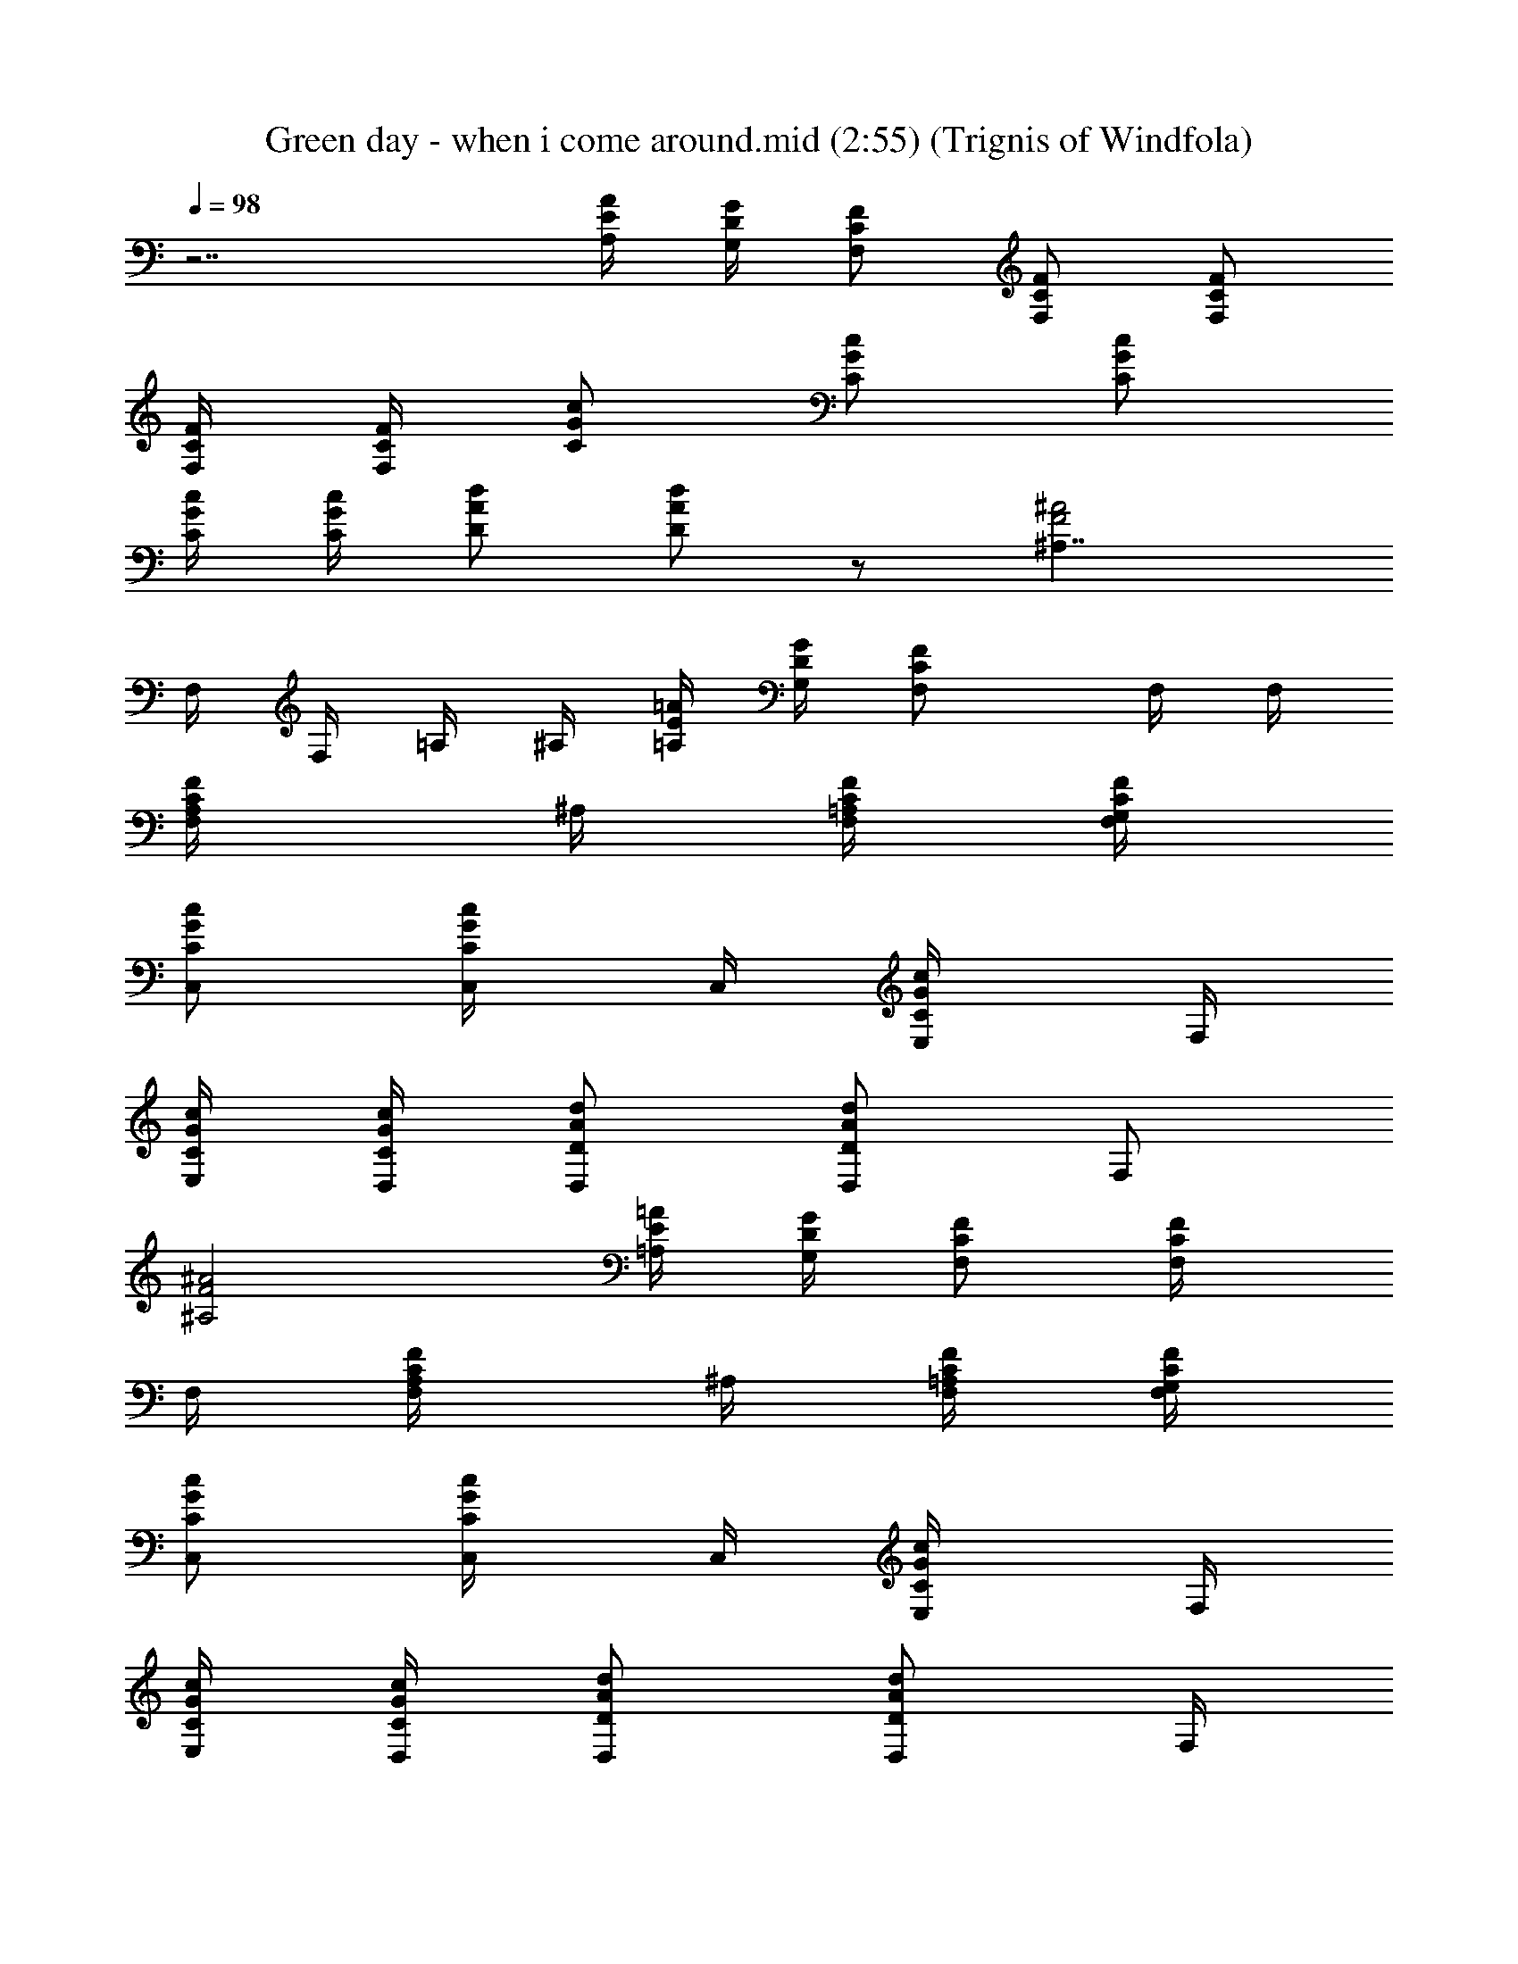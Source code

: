 X:1
T:Green day - when i come around.mid (2:55) (Trignis of Windfola)
L:1/4
Q:98
K:C
z7/2 [A/4E/4A,/4] [G/4D/4G,/4] [F/2C/2F,/2] [F/2F,/2C/2] [F,/2C/2F/2]
[C/4F,/4F/4] [F/4F,/4C/4] [G/2C/2c/2] [C/2G/2c/2] [c/2G/2C/2]
[G/4C/4c/4] [C/4G/4c/4] [A/2D/2d/2] [D/2A/2d/2] z/2 [^A,7/4F2^A2z]
F,/4 F,/4 =A,/4 ^A,/4 [E/4=A,/4=A/4] [D/4G,/4G/4] [FCF,/2] F,/4 F,/4
[F,/2F/2C/2A,/4] ^A,/4 [C/4F,/4F/4=A,/4] [F/4F,/4C/4G,/4]
[G/2C/2c/2C,/2] [C/2G/2c/2C,/4] C,/4 [c/2G/2C/2E,/4] F,/4
[G/4C/4c/4E,/4] [C/4G/4c/4D,/4] [A/2D/2d/2D,/2] [A/2D/2d/2D,/2] F,/2
[^A,2F2^A2] [E/4=A,/4=A/4] [D/4G,/4G/4] [F/2C/2F,/2] [F/2F,/4C/2]
F,/4 [F,/2C/2F/2A,/4] ^A,/4 [C/4F,/4F/4=A,/4] [F/4F,/4C/4G,/4]
[G/2C/2c/2C,/2] [C/2G/2c/2C,/4] C,/4 [c/2G/2C/2E,/4] F,/4
[G/4C/4c/4E,/4] [c/4C/4G/4D,/4] [A/2D/2d/2D,/2] [d/2A/2D/2D,/2] F,/4
A,/4 [^A,3/2F3/2^A3/2] [^A,/2F/2^A/2] [E/4=A,/4=A/4] [D/4G,/4G/4]
[F/2C/2F,/2] [F/2F,/4C/2] F,/4 [F,/2C/2F/2A,/4] ^A,/4
[C/4F,/4F/4=A,/4a/2] [F/4F,/4C/4G,/4] [G/2C/2c/2C,/2^a/2]
[C/2G/2c/2C,/4=a/2] C,/4 [c/2G/2C/2E,/4g/2] F,/4 [c/4G/4C/4E,/4a/4]
[C/4G/4c/4D,/4f5/4] [d/2A/2D/2D,/2] [A/2D/2d/2D,/2] F,/2
[^A,3/2F3/2^A3/2] [^A,/2F/2^A/2] [E/4=A,/4=A/4] [D/4G,/4G/4]
[F/2C/2F,/2] [F/2F,/4C/2] F,/4 [F,/2C/2F/2A,/4a/2] ^A,/4
[C/4F,/4F/4=A,/4c'/4] [F/4F,/4C/4G,/4d3/4] [G/2C/2c/2C,/2]
[C/2G/2c/2C,/4c'/2] C,/4 [c/2G/2C/2E,/4a/4] [F,/4c'/2]
[c/4G/4C/4E,/4] [C/4G/4c/4D,/4c'] [d/2A/2D/2D,/2] [D/2A/2d/2D,/2]
F,/4 A,/4 [^A,3/2F3/2^A3/2] [^A,/2F/2^A/2a/2] [E/4=A,/4=A/4c'/4]
[D/4G,/4G/4d3/4] [F/2C/2F,/2] [F/2F,/4C/2c'/2] F,/4
[F,/2C/2F/2A,/4a/2] ^A,/4 [C/4F,/4F/4=A,/4c'/4] [F/4F,/4C/4G,/4d3/4]
[G/2C/2c/2C,/2] [C/2G/2c/2C,/4c'/2] C,/4 [c/2G/2C/2E,/4a/2] F,/4
[c/4G/4C/4E,/4c'/4] [C/4G/4c/4D,/4c'3/4] [d/2A/2D/2D,/2]
[A/2D/2d/2D,/2c'/2] [F,/2f/2] [^A,3/2F3/2^A3/2f/4] d3/4 c'/2
[^A,/2F/2^A/2] [E/4=A,/4=A/4a/2] [D/4G,/4G/4] [F/2C/2F,/2a]
[F/2F,/4C/2] F,/4 [F,/2C/2F/2A,/4g/2] ^A,/4 [C/4F,/4F/4=A,/4a/2]
[F/4F,/4C/4G,/4] [G/2C/2c/2C,/2^a/2] [C/2G/2c/2C,/4=a/2] C,/4
[c/2G/2C/2E,/4g/2] F,/4 [c/4G/4C/4E,/4f/2] [C/4G/4c/4D,/4]
[d/2A/2D/2D,/2a/2] [A/2D/2d/2D,/2a/2] [F,/4a/2] A,/4
[^A,3/2F3/2^A3/2f] z/2 [^A,/2F/2^A/2] [E/4=A,/4=A/4] [D/4G,/4G/4]
[F/2C/2F,/2] [F/2F,/4C/2] F,/4 [F,/2C/2F/2A,/4] ^A,/4
[C/4F,/4F/4=A,/4a/2] [F/4F,/4C/4G,/4] [G/2C/2c/2C,/2^a/2]
[C/2G/2c/2C,/4=a/2] C,/4 [c/2G/2C/2E,/4g/2] F,/4 [c/4G/4C/4E,/4a/4]
[C/4G/4c/4D,/4f5/4] [d/2A/2D/2D,/2] [A/2D/2d/2D,/2] F,/2
[^A,3/2F3/2^A3/2] [^A,/2F/2^A/2] [E/4=A,/4=A/4] [D/4G,/4G/4]
[F/2C/2F,/2] [F/2F,/4C/2] F,/4 [F,/2C/2F/2A,/4] ^A,/4
[C/4F,/4F/4=A,/4c'/2] [F/4F,/4C/4G,/4] [G/2C/2c/2C,/2d/2]
[C/2G/2c/2C,/4c'/2] C,/4 [c/2G/2C/2E,/4a/4] [F,/4c'/2]
[c/4G/4C/4E,/4] [C/4G/4c/4D,/4c'5/4] [d/2A/2D/2D,/2] [A/2D/2d/2D,/2]
F,/4 A,/4 [^A,3/2F3/2^A3/2] [^A,/2F/2^A/2a/2] [E/4=A,/4=A/4c'/4]
[D/4G,/4G/4d3/4] [F/2C/2F,/2] [F/2F,/4C/2c'/2] F,/4
[F,/2C/2F/2A,/4a/2] ^A,/4 [C/4F,/4F/4=A,/4c'/4] [F/4F,/4C/4G,/4d3/4]
[G/2C/2c/2C,/2] [C/2G/2c/2C,/4c'/2] C,/4 [c/2G/2C/2E,/4a/2] F,/4
[c/4G/4C/4E,/4c'/4] [C/4G/4c/4D,/4c'3/4] [d/2A/2D/2D,/2]
[A/2D/2d/2D,/2c'/2] [F,/2f/2] [^A,3/2F3/2^A3/2f/4] d3/4 c'/2
[^A,/2F/2^A/2] [E/4=A,/4=A/4a/2] [D/4G,/4G/4] [F/2C/2F,/2a/2]
[F/2F,/4C/2a/2] F,/4 [F,/2C/2F/2A,/4g/2] ^A,/4 [C/4F,/4F/4=A,/4a/2]
[F/4F,/4C/4G,/4] [G/2C/2c/2C,/2^a/2] [C/2G/2c/2C,/4=a/2] C,/4
[c/2G/2C/2E,/4g/2] F,/4 [c/4G/4C/4E,/4f/2] [C/4G/4c/4D,/4]
[d/2A/2D/2D,/2a/2] [A/2D/2d/2D,/2a] F,/2 [^A,3/2F3/2^A3/2f] z/2
[^A,F^A] [G/2G,/2D/2] [D/2G,/2G/2] [G,/2D/2G/2] [D/2G,/2G/2g/2]
[G,/2D/2G/2g/2] [D/2G,/2G/2g/2] [G,/2D/2G/2a/2] [G/2G,/2D/2a/2]
[^A/2F/2^A,/2^a] [^A,/2F/2^A/2] [F/2^A,/2^A/2=a/2] [^A,/2F/2^A/2f/2]
[^A,/2F/2^A/2f] [^A,/2F/2^A/2] [^A,/2F/2^A/2] [^A,/2F/2^A/2]
[G,/2D/2G/2] [G,/2D/2G/2] [G,/2D/2G/2c'/2] [G,/2D/2G/2c'/4] [d3/4z/4]
[D/2G,/2G/2] [G,/2D/2G/2c'/2] [D/2G,/2G/2a/2] [G,/2D/2G/2c'/2]
[^A,/2F/2^A/2c'] [^A,/2F/2^A/2] [F/2^A,/2^A/2] [^A/2^A,/2F/2]
[^A,/2F/2^A/2d/2] [c'/2z3/8] ^A,/8 [=A,c'/2] c'/4 [a3/4z/4] [FCF,/2]
[F,/4c'/2] F,/4 [F,/2F/2C/2A,/4] ^A,/4 [C/4F,/4F/4=A,/4]
[F/4F,/4C/4G,/4] [G/2C/2c/2C,/2] [C/2G/2c/2C,/4] C,/4 [c/2G/2C/2E,/4]
F,/4 [G/4C/4c/4E,/4] [C/4G/4c/4D,/4] [=A/2D/2d/2D,/2] [A/2D/2d/2D,/2]
F,/2 [^A,2F2^A2] [E/4=A,/4=A/4] [D/4G,/4G/4] [F/2C/2F,/2]
[F/2F,/4C/2] F,/4 [F,/2C/2F/2A,/4] ^A,/4 [C/4F,/4F/4=A,/4]
[F/4F,/4C/4G,/4] [G/2C/2c/2C,/2] [C/2G/2c/2C,/4] C,/4 [c/2G/2C/2E,/4]
F,/4 [G/4C/4c/4E,/4] [c/4C/4G/4D,/4] [A/2D/2d/2D,/2] [d/2A/2D/2D,/2]
F,/4 A,/4 [^A,3/2F3/2^A3/2] [^A,/2F/2^A/2] [E/4=A,/4=A/4]
[D/4G,/4G/4] [F/2C/2F,/2] [F/2F,/4C/2] F,/4 [F,/2C/2F/2A,/4] ^A,/4
[C/4F,/4F/4=A,/4a/2] [F/4F,/4C/4G,/4] [G/2C/2c/2C,/2^a/2]
[C/2G/2c/2C,/4=a/2] C,/4 [c/2G/2C/2E,/4g/2] F,/4 [c/4G/4C/4E,/4a/4]
[C/4G/4c/4D,/4f5/4] [d/2A/2D/2D,/2] [A/2D/2d/2D,/2] F,/2
[^A,3/2F3/2^A3/2] [^A,/2F/2^A/2] [E/4=A,/4=A/4] [D/4G,/4G/4]
[F/2C/2F,/2] [F/2F,/4C/2] F,/4 [F,/2C/2F/2A,/4a/2] ^A,/4
[C/4F,/4F/4=A,/4c'/4] [F/4F,/4C/4G,/4d3/4] [G/2C/2c/2C,/2]
[C/2G/2c/2C,/4c'/2] C,/4 [c/2G/2C/2E,/4a/4] [F,/4c'/2]
[c/4G/4C/4E,/4] [C/4G/4c/4D,/4c'] [d/2A/2D/2D,/2] [D/2A/2d/2D,/2]
F,/4 A,/4 [^A,3/2F3/2^A3/2] [^A,/2F/2^A/2a/2] [E/4=A,/4=A/4c'/4]
[D/4G,/4G/4d3/4] [F/2C/2F,/2] [F/2F,/4C/2c'/2] F,/4
[F,/2C/2F/2A,/4a/2] ^A,/4 [C/4F,/4F/4=A,/4c'/4] [F/4F,/4C/4G,/4d3/4]
[G/2C/2c/2C,/2] [C/2G/2c/2C,/4c'/2] C,/4 [c/2G/2C/2E,/4a/2] F,/4
[c/4G/4C/4E,/4c'/4] [C/4G/4c/4D,/4c'3/4] [d/2A/2D/2D,/2]
[A/2D/2d/2D,/2c'/2] [F,/2f/2] [^A,3/2F3/2^A3/2f/4] d3/4 c'/2
[^A,/2F/2^A/2] [E/4=A,/4=A/4a/2] [D/4G,/4G/4] [F/2C/2F,/2a/2]
[F/2F,/4C/2a/2] F,/4 [F,/2C/2F/2A,/4g/2] ^A,/4 [C/4F,/4F/4=A,/4a/2]
[F/4F,/4C/4G,/4] [G/2C/2c/2C,/2^a/2] [C/2G/2c/2C,/4=a/2] C,/4
[c/2G/2C/2E,/4g/2] F,/4 [c/4G/4C/4E,/4f/2] [C/4G/4c/4D,/4]
[d/2A/2D/2D,/2a/2] [A/2D/2d/2D,/2a] F,/4 A,/4 [^A,3/2F3/2^A3/2f] z/2
[^A,/2F/2^A/2] [E/4=A,/4=A/4] [D/4G,/4G/4] [F/2C/2F,/2] [F/2F,/4C/2]
F,/4 [F,/2C/2F/2A,/4] ^A,/4 [C/4F,/4F/4=A,/4a/2] [F/4F,/4C/4G,/4]
[G/2C/2c/2C,/2^a/2] [C/2G/2c/2C,/4=a/2] C,/4 [c/2G/2C/2E,/4g/2] F,/4
[c/4G/4C/4E,/4a/4] [C/4G/4c/4D,/4f5/4] [d/2A/2D/2D,/2]
[A/2D/2d/2D,/2] F,/2 [^A,3/2F3/2^A3/2] [^A,/2F/2^A/2] [E/4=A,/4=A/4]
[D/4G,/4G/4] [F/2C/2F,/2] [F/2F,/4C/2] F,/4 [F,/2C/2F/2A,/4] ^A,/4
[C/4F,/4F/4=A,/4c'/2] [F/4F,/4C/4G,/4] [G/2C/2c/2C,/2d/2]
[C/2G/2c/2C,/4c'/2] C,/4 [c/2G/2C/2E,/4a/4] [F,/4c'/2]
[c/4G/4C/4E,/4] [C/4G/4c/4D,/4c'5/4] [d/2A/2D/2D,/2] [A/2D/2d/2D,/2]
F,/4 A,/4 [^A,3/2F3/2^A3/2] [^A,/2F/2^A/2a/2] [E/4=A,/4=A/4c'/4]
[D/4G,/4G/4d3/4] [F/2C/2F,/2] [F/2F,/4C/2c'/2] F,/4
[F,/2C/2F/2A,/4a/2] ^A,/4 [C/4F,/4F/4=A,/4c'/4] [F/4F,/4C/4G,/4d3/4]
[G/2C/2c/2C,/2] [C/2G/2c/2C,/4c'/2] C,/4 [c/2G/2C/2E,/4a/2] F,/4
[c/4G/4C/4E,/4c'/4] [C/4G/4c/4D,/4c'3/4] [d/2A/2D/2D,/2]
[A/2D/2d/2D,/2c'/2] [F,/2f/2] [^A,3/2F3/2^A3/2f/4] d3/4 c'/2
[^A,/2F/2^A/2] [E/4=A,/4=A/4a/2] [D/4G,/4G/4] [F/2C/2F,/2a/2]
[F/2F,/4C/2a/2] F,/4 [F,/2C/2F/2A,/4g/2] ^A,/4 [C/4F,/4F/4=A,/4a/2]
[F/4F,/4C/4G,/4] [G/2C/2c/2C,/2^a/2] [C/2G/2c/2C,/4=a/2] C,/4
[c/2G/2C/2E,/4g/2] F,/4 [c/4G/4C/4E,/4f/2] [C/4G/4c/4D,/4]
[d/2A/2D/2D,/2a/2] [A/2D/2d/2D,/2a] F,/2 [^A,3/2F3/2^A3/2f] z/2
[^A,F^A] [G/2G,/2D/2] [D/2G,/2G/2] [G,/2D/2G/2] [D/2G,/2G/2g/2]
[G,/2D/2G/2g/2] [D/2G,/2G/2g/2] [G,/2D/2G/2a/2] [G/2G,/2D/2a/2]
[^A/2F/2^A,/2^a] [^A,/2F/2^A/2] [F/2^A,/2^A/2=a/2] [^A,/2F/2^A/2f/2]
[^A,/2F/2^A/2f] [^A,/2F/2^A/2] [^A,/2F/2^A/2] [^A,/2F/2^A/2]
[G,/2D/2G/2] [G,/2D/2G/2] [G,/2D/2G/2c'/2] [G,/2D/2G/2c'/4] [d3/4z/4]
[D/2G,/2G/2] [G,/2D/2G/2c'/2] [D/2G,/2G/2a/2] [G,/2D/2G/2c'/2]
[^A,/2F/2^A/2c'] [^A,/2F/2^A/2] [F/2^A,/2^A/2] [^A/2^A,/2F/2]
[^A,/2F/2^A/2d/2] [c'/2z3/8] ^A,/8 [=A,c'/2] c'/4 [a3/4z/4] [FCF,/2]
[F,/4c'/2] F,/4 [F,/2F/2C/2A,/4] ^A,/4 [C/4F,/4F/4=A,/4]
[F/4F,/4C/4G,/4] [G/2C/2c/2C,/2] [C/2G/2c/2C,/4] C,/4 [c/2G/2C/2E,/4]
F,/4 [G/4C/4c/4E,/4] [C/4G/4c/4D,/4] [=A/2D/2d/2D,/2] [A/2D/2d/2D,/2]
F,/2 [^A,2F2^A2] [E/4=A,/4=A/4] [D/4G,/4G/4] [FCF,/2] F,/4 F,/4
[F,/2F/2C/2A,/4] ^A,/4 [C/4F,/4F/4=A,/4] [F/4F,/4C/4G,/4]
[G/2C/2c/2C,/2] [C/2G/2c/2C,/4] C,/4 [c/2G/2C/2E,/4] F,/4
[G/4C/4c/4E,/4] [C/4G/4c/4D,/4] [A/2D/2d/2D,/2] [A/2D/2d/2D,/2] F,/2
[^A,2F2^A2z3/2] [fz/2] [E/4=A,/4=A/4] [D/4G,/4G/4] [FCF,/2f/2]
[c/2F,/4] F,/4 [F,/2F/2C/2g/2A,/4] ^A,/4 [C/4F,/4F/4c/2=A,/4]
[F/4F,/4C/4G,/4] [G/2C/2c/2g/2C,/2] [C/2G/2c/2g/2C,/4] C,/4
[c/2G/2C/2f/2E,/4] F,/4 [G/4C/4c/4E,/4] [C/4G/4c/4D,/4]
[A/2D/2d/2f/2D,/2] [A/2D/2d/2f/2D,/2] [f/2F,/2] [^A,2F2^A2g] f/2 c/2
[E/4=A,/4=A/4c/4] [D/4G,/4G/4c/4] [FCF,/2f/2] [c/4F,/4] [c/4F,/4]
[F,/2F/2C/2g/2A,/4] ^A,/4 [C/4F,/4F/4c/4=A,/4] [F/4F,/4C/4g/4G,/4]
[G/2C/2c/2g/2C,/2] [C/2G/2c/2C,/4] C,/4 [c/2G/2C/2E,/4] F,/4
[G/4C/4c/4E,/4] [C/4G/4c/4D,/4] [A/2D/2d/2D,/2] [A/2D/2d/2D,/2]
[d/2F,/2] [^A,2F2^A2d] d/2 [dz/2] [E/4=A,/4=A/4] [D/4G,/4G/4]
[G/2G,/2D/2] [D/2G,/2G/2] [G,/2D/2G/2] [D/2G,/2G/2g/2]
[G,/2D/2G/2g/2] [D/2G,/2G/2g/2] [G,/2D/2G/2a/2] [G/2G,/2D/2a/2]
[^A/2F/2^A,/2^a] [^A,/2F/2^A/2] [F/2^A,/2^A/2=a/2] [^A,/2F/2^A/2f/2]
[^A,/2F/2^A/2f] [^A,/2F/2^A/2] [^A,/2F/2^A/2] [^A,/2F/2^A/2]
[G,/2D/2G/2] [G,/2D/2G/2] [G,/2D/2G/2c'/2] [G,/2D/2G/2c'/4] [d3/4z/4]
[D/2G,/2G/2] [G,/2D/2G/2c'/2] [D/2G,/2G/2a/2] [G,/2D/2G/2c'/2]
[^A,/2F/2^A/2c'] [^A,/2F/2^A/2] [F/2^A,/2^A/2] [^A/2^A,/2F/2]
[^A,/2F/2^A/2d/2] [c'/2z3/8] ^A,/8 [=A,c'/2] c'/4 [a3/4z/4] [FCF,/2]
[F,/4c'/2] F,/4 [F,/2F/2C/2A,/4] ^A,/4 [C/4F,/4F/4=A,/4]
[F/4F,/4C/4G,/4] [G/2C/2c/2C,/2] [C/2G/2c/2C,/4] C,/4 [c/2G/2C/2E,/4]
F,/4 [G/4C/4c/4E,/4] [C/4G/4c/4D,/4] [=A/2D/2d/2D,/2] [A/2D/2d/2D,/2]
F,/2 [^A,2F2^A2z/2] d/2 c'/2 c'/2 [E/4=A,/4=A/4c'/4] [D/4G,/4G/4a3/4]
[FCF,/2] [F,/4c'/2] F,/4 [F,/2F/2C/2A,/4] ^A,/4 [C/4F,/4F/4=A,/4]
[F/4F,/4C/4G,/4] [G/2C/2c/2C,/2] [C/2G/2c/2C,/4] C,/4 [c/2G/2C/2E,/4]
F,/4 [G/4C/4c/4E,/4] [C/4G/4c/4D,/4] [A/2D/2d/2D,/2] [A/2D/2d/2D,/2]
F,/2 [^A,2F2^A2z/2] d/2 c'/2 c'/2 [E/4=A,/4=A/4c'/4] [D/4G,/4G/4a3/4]
[FCF,/2] [F,/4c'/2] F,/4 [F,/2F/2C/2A,/4] ^A,/4 [C/4F,/4F/4=A,/4]
[F/4F,/4C/4G,/4] [G/2C/2c/2C,/2] [C/2G/2c/2C,/4] C,/4 [c/2G/2C/2E,/4]
F,/4 [G/4C/4c/4E,/4] [C/4G/4c/4D,/4] [A/2D/2d/2D,/2] [A/2D/2d/2D,/2]
F,/2 [^A,2F2^A2z/2] d/2 c'/2 c'/2 [E/4=A,/4=A/4c'/4] [D/4G,/4G/4a3/4]
[FCF,/2] [F,/4c'/2] F,/4 [F,/2F/2C/2A,/4] ^A,/4 [C/4F,/4F/4=A,/4]
[F/4F,/4C/4G,/4] [G/2C/2c/2C,/2] [C/2G/2c/2C,/4] C,/4 [c/2G/2C/2E,/4]
F,/4 [G/4C/4c/4E,/4] [C/4G/4c/4D,/4] [A/2D/2d/2D,/2] [A/2D/2d/2D,/2]
F,/2 [^A,9/2F9/2^A9/2] 